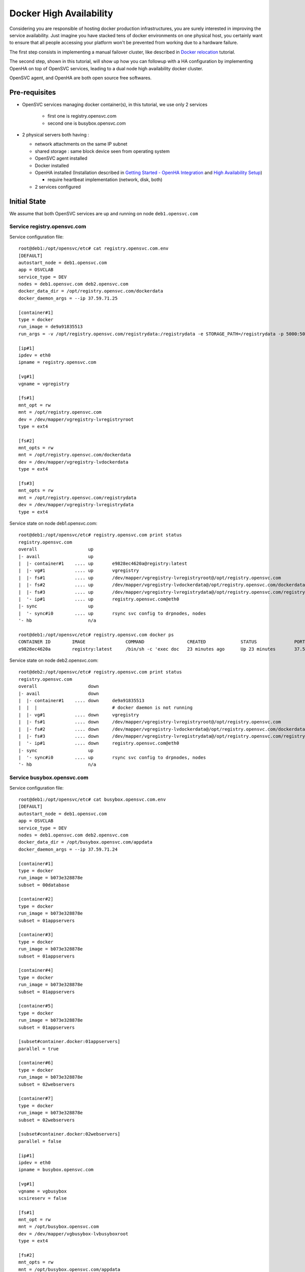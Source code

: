 Docker High Availability
========================

Considering you are responsible of hosting docker production infrastructures, you are surely interested in improving the service availability. Just imagine you have stacked tens of docker environments on one physical host, you certainly want to ensure that all people accessing your platform won't be prevented from working due to a hardware failure.

The first step consists in implementing a manual failover cluster, like described in `Docker relocation <agent.service.container.docker.relocation.html>`_ tutorial.

The second step, shown in this tutorial, will show up how you can followup with a HA configuration by implementing OpenHA on top of OpenSVC services, leading to a dual node high availability docker cluster.

OpenSVC agent, and OpenHA are both open source free softwares.

Pre-requisites
--------------

* OpenSVC services managing docker container(s), in this tutorial, we use only 2 services

    * first one is registry.opensvc.com
    * second one is busybox.opensvc.com

* 2 physical servers both having :

  * network attachments on the same IP subnet
  * shared storage : same block device seen from operating system
  * OpenSVC agent installed
  * Docker installed
  * OpenHA installed (Installation described in `Getting Started - OpenHA Integration <howto.getting.started.html#openha-integration>`_ and `High Availability Setup <howto.ha.html>`_)

    * require heartbeat implementation (network, disk, both)

  * 2 services configured

Initial State
-------------

We assume that both OpenSVC services are up and running on node ``deb1.opensvc.com``

Service registry.opensvc.com
^^^^^^^^^^^^^^^^^^^^^^^^^^^^

Service configuration file::

        root@deb1:/opt/opensvc/etc# cat registry.opensvc.com.env
        [DEFAULT]
        autostart_node = deb1.opensvc.com
        app = OSVCLAB
        service_type = DEV
        nodes = deb1.opensvc.com deb2.opensvc.com
        docker_data_dir = /opt/registry.opensvc.com/dockerdata
        docker_daemon_args = --ip 37.59.71.25
        
        [container#1]
        type = docker
        run_image = de9a91835513
        run_args = -v /opt/registry.opensvc.com/registrydata:/registrydata -e STORAGE_PATH=/registrydata -p 5000:5000
        
        [ip#1]
        ipdev = eth0
        ipname = registry.opensvc.com
        
        [vg#1]
        vgname = vgregistry
        
        [fs#1]
        mnt_opt = rw
        mnt = /opt/registry.opensvc.com
        dev = /dev/mapper/vgregistry-lvregistryroot
        type = ext4
        
        [fs#2]
        mnt_opts = rw
        mnt = /opt/registry.opensvc.com/dockerdata
        dev = /dev/mapper/vgregistry-lvdockerdata
        type = ext4
        
        [fs#3]
        mnt_opts = rw
        mnt = /opt/registry.opensvc.com/registrydata
        dev = /dev/mapper/vgregistry-lvregistrydata
        type = ext4
        
Service state on node deb1.opensvc.com::

        root@deb1:/opt/opensvc/etc# registry.opensvc.com print status
        registry.opensvc.com
        overall                   up
        |- avail                  up
        |  |- container#1    .... up       e9828ec4620a@registry:latest
        |  |- vg#1           .... up       vgregistry
        |  |- fs#1           .... up       /dev/mapper/vgregistry-lvregistryroot@/opt/registry.opensvc.com
        |  |- fs#2           .... up       /dev/mapper/vgregistry-lvdockerdata@/opt/registry.opensvc.com/dockerdata
        |  |- fs#3           .... up       /dev/mapper/vgregistry-lvregistrydata@/opt/registry.opensvc.com/registrydata
        |  '- ip#1           .... up       registry.opensvc.com@eth0
        |- sync                   up
        |  '- sync#i0        .... up       rsync svc config to drpnodes, nodes
        '- hb                     n/a
        
        root@deb1:/opt/opensvc/etc# registry.opensvc.com docker ps
        CONTAINER ID        IMAGE               COMMAND                CREATED             STATUS              PORTS                        NAMES
        e9828ec4620a        registry:latest     /bin/sh -c 'exec doc   23 minutes ago      Up 23 minutes       37.59.71.25:5000->5000/tcp   registry.opensvc.com.container.1
        
Service state on node deb2.opensvc.com::

        root@deb2:/opt/opensvc/etc# registry.opensvc.com print status
        registry.opensvc.com
        overall                   down
        |- avail                  down
        |  |- container#1    .... down     de9a91835513
        |  |  |                            # docker daemon is not running
        |  |- vg#1           .... down     vgregistry
        |  |- fs#1           .... down     /dev/mapper/vgregistry-lvregistryroot@/opt/registry.opensvc.com
        |  |- fs#2           .... down     /dev/mapper/vgregistry-lvdockerdata@/opt/registry.opensvc.com/dockerdata
        |  |- fs#3           .... down     /dev/mapper/vgregistry-lvregistrydata@/opt/registry.opensvc.com/registrydata
        |  '- ip#1           .... down     registry.opensvc.com@eth0
        |- sync                   up
        |  '- sync#i0        .... up       rsync svc config to drpnodes, nodes
        '- hb                     n/a
        
Service busybox.opensvc.com
^^^^^^^^^^^^^^^^^^^^^^^^^^^^
        
Service configuration file::
        
        root@deb1:/opt/opensvc/etc# cat busybox.opensvc.com.env
        [DEFAULT]
        autostart_node = deb1.opensvc.com
        app = OSVCLAB
        service_type = DEV
        nodes = deb1.opensvc.com deb2.opensvc.com
        docker_data_dir = /opt/busybox.opensvc.com/appdata
        docker_daemon_args = --ip 37.59.71.24
        
        [container#1]
        type = docker
        run_image = b073e328878e
        subset = 00database
        
        [container#2]
        type = docker
        run_image = b073e328878e
        subset = 01appservers
        
        [container#3]
        type = docker
        run_image = b073e328878e
        subset = 01appservers
        
        [container#4]
        type = docker
        run_image = b073e328878e
        subset = 01appservers
        
        [container#5]
        type = docker
        run_image = b073e328878e
        subset = 01appservers
        
        [subset#container.docker:01appservers]
        parallel = true
        
        [container#6]
        type = docker
        run_image = b073e328878e
        subset = 02webservers
        
        [container#7]
        type = docker
        run_image = b073e328878e
        subset = 02webservers
        
        [subset#container.docker:02webservers]
        parallel = false
        
        [ip#1]
        ipdev = eth0
        ipname = busybox.opensvc.com
        
        [vg#1]
        vgname = vgbusybox
        scsireserv = false
        
        [fs#1]
        mnt_opt = rw
        mnt = /opt/busybox.opensvc.com
        dev = /dev/mapper/vgbusybox-lvbusyboxroot
        type = ext4
        
        [fs#2]
        mnt_opts = rw
        mnt = /opt/busybox.opensvc.com/appdata
        dev = /dev/mapper/vgbusybox-lvbusyboxdata
        type = ext4
        
        
Service state on deb1.opensvc.com::
        
        root@deb1:/opt/opensvc/etc# busybox.opensvc.com print status
        busybox.opensvc.com
        overall                   up
        |- avail                  up
        |  |- container#1    .... up       c37b83887947@opensvc/busybox:date
        |  |- container#2    .... up       a189884f060a@opensvc/busybox:date
        |  |- container#3    .... up       fb2513423499@opensvc/busybox:date
        |  |- container#4    .... up       3a7e545bced2@opensvc/busybox:date
        |  |- container#5    .... up       1b6a3d00661e@opensvc/busybox:date
        |  |- container#6    .... up       173a812f4ed5@opensvc/busybox:date
        |  |- container#7    .... up       59fca3cd2745@opensvc/busybox:date
        |  |- vg#1           .... up       vgbusybox
        |  |- fs#1           .... up       /dev/mapper/vgbusybox-lvbusyboxroot@/opt/busybox.opensvc.com
        |  |- fs#2           .... up       /dev/mapper/vgbusybox-lvbusyboxdata@/opt/busybox.opensvc.com/appdata
        |  '- ip#1           .... up       busybox.opensvc.com@eth0
        |- sync                   up
        |  '- sync#i0        .... up       rsync svc config to drpnodes, nodes
        '- hb                     n/a
        
        root@deb1:/opt/opensvc/etc# busybox.opensvc.com docker ps
        CONTAINER ID        IMAGE                  COMMAND                CREATED             STATUS              PORTS               NAMES
        59fca3cd2745        opensvc/busybox:date   /bin/sh -c 'while tr   13 minutes ago      Up 13 minutes                           busybox.opensvc.com.container.7
        173a812f4ed5        opensvc/busybox:date   /bin/sh -c 'while tr   13 minutes ago      Up 13 minutes                           busybox.opensvc.com.container.6
        fb2513423499        opensvc/busybox:date   /bin/sh -c 'while tr   13 minutes ago      Up 13 minutes                           busybox.opensvc.com.container.3
        3a7e545bced2        opensvc/busybox:date   /bin/sh -c 'while tr   13 minutes ago      Up 13 minutes                           busybox.opensvc.com.container.4
        a189884f060a        opensvc/busybox:date   /bin/sh -c 'while tr   13 minutes ago      Up 13 minutes                           busybox.opensvc.com.container.2
        1b6a3d00661e        opensvc/busybox:date   /bin/sh -c 'while tr   13 minutes ago      Up 13 minutes                           busybox.opensvc.com.container.5
        c37b83887947        opensvc/busybox:date   /bin/sh -c 'while tr   13 minutes ago      Up 13 minutes                           busybox.opensvc.com.container.1

Service state on deb2.opensvc.com::

        root@deb2:/opt/opensvc/etc# busybox.opensvc.com print status
        busybox.opensvc.com
        overall                   down
        |- avail                  down
        |  |- container#1    .... down     b073e328878e
        |  |  |                            # docker daemon is not running
        |  |- container#2    .... down     b073e328878e
        |  |  |                            # docker daemon is not running
        |  |- container#3    .... down     b073e328878e
        |  |  |                            # docker daemon is not running
        |  |- container#4    .... down     b073e328878e
        |  |  |                            # docker daemon is not running
        |  |- container#5    .... down     b073e328878e
        |  |  |                            # docker daemon is not running
        |  |- container#6    .... down     b073e328878e
        |  |  |                            # docker daemon is not running
        |  |- container#7    .... down     b073e328878e
        |  |  |                            # docker daemon is not running
        |  |- vg#1           .... down     vgbusybox
        |  |- fs#1           .... down     /dev/mapper/vgbusybox-lvbusyboxroot@/opt/busybox.opensvc.com
        |  |- fs#2           .... down     /dev/mapper/vgbusybox-lvbusyboxdata@/opt/busybox.opensvc.com/appdata
        |  '- ip#1           .... down     busybox.opensvc.com@eth0
        |- sync                   up
        |  '- sync#i0        .... up       rsync svc config to drpnodes, nodes
        '- hb                     n/a

Nodes State
^^^^^^^^^^^

From the physical nodes point of view, the services are in the following states (check overall status column):

UP on node deb1.opensvc.com::

        root@deb1:/opt/opensvc/etc# svcmon --service=registry.opensvc.com,busybox.opensvc.com
        service              service container container ip        disk       fs         share      app        hb        sync      avail      overall
        name                 type    type      status    status    status     status     status     status     status    status    status     status     frozen
        -------              ------- --------- --------- ------    ------     ------     ------     ------     ------    ------    ------     -------    ------
        registry.opensvc.com DEV     hosted    up        up        up         up         n/a        n/a        n/a       up        up         up         False
        busybox.opensvc.com  DEV     hosted    up        up        up         up         n/a        n/a        n/a       up        up         up         False
        
DOWN on node deb2.opensvc.com::

        root@deb2:/opt/opensvc/etc# svcmon --service=registry.opensvc.com,busybox.opensvc.com
        service              service container container ip        disk       fs         share      app        hb        sync      avail      overall
        name                 type    type      status    status    status     status     status     status     status    status    status     status     frozen
        -------              ------- --------- --------- ------    ------     ------     ------     ------     ------    ------    ------     -------    ------
        registry.opensvc.com DEV     hosted    down      down      down       down       n/a        n/a        n/a       up        down       down       False
        busybox.opensvc.com  DEV     hosted    down      down      down       down       n/a        n/a        n/a       up        down       down       False

Services registry.opensvc.com and busybox.opensvc.com are currently running on node deb1.opensvc.com.
We know that they can be manually relocated on node deb2.opensvc.com, and we need to do it automatically.


Cluster Configuration
---------------------

One important concept to understand is that the HA cluster is made with 2 different pieces of software

* OpenSVC agent : deals with resources management, and service actions, actually acts as a cluster resource manager

  * this topic is already implemented, described in the previous tutorial part

* OpenHA : used to monitor both cluster nodes, and take decisions about where to start/stop/failover which service.

  * this subject is covered in the following section

OpenSVC Configuration
^^^^^^^^^^^^^^^^^^^^^

2 modifications are expected:

1. remove the autostart_node keyword from service configuration file

  * OpenSVC is no more deciding where the service start, it is now the OpenHA decision.

2. tell OpenSVC that it now depends on OpenHA

First modification implementation::

        root@deb1:/# cd /opt/opensvc/etc
        root@deb1:/opt/opensvc/etc# cp registry.opensvc.com.env registry.opensvc.com.backup
        root@deb1:/opt/opensvc/etc# cat registry.opensvc.com.backup | grep -v autostart_node > registry.opensvc.com.env
        root@deb1:/opt/opensvc/etc# diff registry.opensvc.com.backup registry.opensvc.com.env
        2d1
        < autostart_node = deb1.opensvc.com
        root@deb1:/opt/opensvc/etc# cp busybox.opensvc.com.env busybox.opensvc.com.backup
        root@deb1:/opt/opensvc/etc# cat busybox.opensvc.com.backup | grep -v autostart_node > busybox.opensvc.com.env
        root@deb1:/opt/opensvc/etc# diff busybox.opensvc.com.backup busybox.opensvc.com.env
        2d1
        < autostart_node = deb1.opensvc.com

Second modification implementation::

        root@deb1:/opt/opensvc/etc# cat >> registry.opensvc.com.env << EOF

        [hb#0]
        type = OpenHA
        name = registry
        EOF
        
        root@deb1:/opt/opensvc/etc# cat >> busybox.opensvc.com.env << EOF

        [hb#0]
        type = OpenHA
        name = busybox
        EOF

        root@deb1:/opt/opensvc/etc# tail -3 registry.opensvc.com.env
        [hb#0]
        type = OpenHA
        name = registry
        
        root@deb1:/opt/opensvc/etc# tail -3 busybox.opensvc.com.env
        [hb#0]
        type = OpenHA
        name = busybox

Propagate configuration::

        root@deb1:/opt/opensvc/etc# allupservices syncnodes --force

.. note:: this is a mass action command. Each service in "up" state will propagate its configuration to other nodes. We could have just required the push for our 2 services only.

To continue, we stop both services (not mandatory, but easier to understand in this tutorial context)

on node deb1.opensvc.com::

        root@deb1:/opt/opensvc/etc# registry.opensvc.com stop --cluster
        root@deb1:/opt/opensvc/etc# busybox.opensvc.com stop --cluster

.. warning:: as OpenSVC is no more supposed to pilot services itself, due to the declared heartbeat resource in the <service>.env file, a security prevents it to stop service. It can be overridden by the ``--cluster`` option.

OpenHA installation
^^^^^^^^^^^^^^^^^^^

Installation described in `Getting Started - OpenHA Integration <howto.getting.started.html#openha-integration>`_ and `High Availability Setup <howto.ha.html>`_)

::

        # wget -O /tmp/openha.latest.rpm http://repo.opensvc.com/rpms/deps/el6/openha-0.4.1.osvc1-0.x86_64.rpm
        # alien --to-deb /tmp/openha.latest.rpm
        # dpkg -i openha_0.4.1.osvc1-1_amd64.deb
        # dpkg -l|grep -i openha
        ii  openha                                     0.4.1.osvc1-1                 amd64        EASY high-availability software.
        # ls /usr/local/cluster
        bin  conf  doc  env.sh  ezha.init  log  services

OpenHA configuration
^^^^^^^^^^^^^^^^^^^^

In file :file:`/usr/local/cluster/conf/nodes` we list physical cluster nodes.

**On both nodes**::

        # cat /usr/local/cluster/conf/nodes
        deb1.opensvc.com
        deb2.opensvc.com

The heartbeat configuration file :file:`/usr/local/cluster/conf/monitor` contains the following lines.

.. note:: Whatever the heartbeat type (network, disk), the same logic is used, the first node announce its heartbeat status while the other node reads it.

**On both nodes**::

        # cat /usr/local/cluster/conf/monitor
        deb1.opensvc.com	net	eth1	239.131.50.10	5010	10
        deb1.opensvc.com	net	eth2	239.131.50.11	5011	10
        deb2.opensvc.com	net	eth1	239.131.50.12	5012	10
        deb2.opensvc.com	net	eth2	239.131.50.13	5013	10
        deb1.opensvc.com	dio	/dev/mapper/disk.hb.0	0	10
        deb2.opensvc.com	dio	/dev/mapper/disk.hb.0	10	10

This 3 heartbeats (2 networks + 1 disk) configuration means:

- ``deb1.opensvc.com`` node will send heartbeat through eth1 on multicast IP 239.131.50.10 port 5010, with a 10 seconds timeout, and ``deb2.opensvc.com`` node will listen on the same ip port
- ``deb1.opensvc.com`` node will send heartbeat through eth2 on multicast IP 239.131.50.11 port 5011, with a 10 seconds timeout, and ``deb2.opensvc.com`` node will listen on the same ip port
- ``deb2.opensvc.com`` node will send heartbeat through eth1 on multicast IP 239.131.50.12 port 5012, with a 10 seconds timeout, and ``deb1.opensvc.com`` node will listen on the same ip port
- ``deb2.opensvc.com`` node will send heartbeat through eth2 on multicast IP 239.131.50.13 port 5013, with a 10 seconds timeout, and ``deb1.opensvc.com`` node will listen on the same ip port
- ``deb1.opensvc.com`` node will write heartbeat starting from the first block of disk ``/dev/mapper/disk.hb.0`` with a 10 seconds timeout, and ``deb2.opensvc.com`` node will read it from the first block
- ``deb2.opensvc.com`` node will write heartbeat starting from block number 10 of disk ``/dev/mapper/disk.hb.0`` with a 10 seconds timeout, and ``deb1.opensvc.com`` node will read it from the block number 10

.. note:: adjust heartbeat configuration according to your setup. Only disk, only network, a mix of both.

The OpenHA services are configured and mapped 1 to 1 to OpenSVC services:

Loading cluster environment, on both nodes::

        # export EZ=/usr/local/cluster
        # . $EZ/env.sh
        
Creating OpenHA service ``registry``, on both nodes::

        # $EZ_BIN/service -a registry /opt/opensvc/etc/registry.opensvc.com.cluster deb1.opensvc.com deb2.opensvc.com /bin/true
        Creating service registry :
        Directory /usr/local/cluster/services/registry created
        State file /usr/local/cluster/services/registry/STATE.deb1.opensvc.com created with initial state FROZEN_STOP
        State file /usr/local/cluster/services/registry/STATE.deb2.opensvc.com created with initial state FROZEN_STOP
        Done.
        
Creating OpenHA service ``busybox``, on both nodes::

        # $EZ_BIN/service -a busybox /opt/opensvc/etc/busybox.opensvc.com.cluster deb1.opensvc.com deb2.opensvc.com /bin/true
        Creating service busybox :
        Directory /usr/local/cluster/services/busybox created
        State file /usr/local/cluster/services/busybox/STATE.deb1.opensvc.com created with initial state FROZEN_STOP
        State file /usr/local/cluster/services/busybox/STATE.deb2.opensvc.com created with initial state FROZEN_STOP
        Done.

* -a busybox : add an OpenHA service named busybox
* /opt/opensvc/etc/busybox.opensvc.com.cluster : is the start/stop script for the service
* deb1.opensvc.com : is the primary node
* deb2.opensvc.com : is the secondary node
* /bin/true : is the check-up script ran before service startup. Should be replaced by a stonith command for production implementation.

OpenHA Start
^^^^^^^^^^^^

on node deb1.opensvc.com::

        root@deb1:~# $EZ/ezha start
        
        root@deb1:~# ez_ps
        root     25004  0.0  0.1  16664   924 pts/10   S<   07:46   0:00 /usr/local/cluster/bin/heartd eth1 239.131.50.10 5010
        root     25007  0.0  0.1  16664   920 pts/10   S<   07:46   0:00 /usr/local/cluster/bin/heartd eth2 239.131.50.11 5011
        root     25010  0.0  0.0  16452   500 pts/10   S<   07:46   0:00 /usr/local/cluster/bin/heartc eth1 239.131.50.12 5012 10
        root     25013  0.0  0.0  16452   500 pts/10   S<   07:46   0:00 /usr/local/cluster/bin/heartc eth2 239.131.50.13 5013 10
        root     25016  0.0  0.1  16452   908 pts/10   S<   07:46   0:00 /usr/local/cluster/bin/heartd_dio /dev/mapper/disk.hb.0 0
        root     25019  0.0  0.1  16240   756 pts/10   S<   07:46   0:00 /usr/local/cluster/bin/heartc_dio /dev/mapper/disk.hb.0 10 10
        root     25024  0.0  0.2  97928  1052 pts/10   S    07:46   0:00 /usr/local/cluster/bin/nmond
        
        root@deb1:~# ez_svc_status
        => Querying OpenHA services status [/usr/local/cluster/bin/service -s -c]
        service          prinode          pristate       secnode          secstate
        registry         deb1.opensvc.com FROZEN_STOP    deb2.opensvc.com UNKNOWN
        busybox          deb1.opensvc.com FROZEN_STOP    deb2.opensvc.com UNKNOWN

.. note:: FROZEN_STOP is the expected, default OpenHA service status at first service declaration
        
::

        root@deb1:~# ez_hb_status
        => Querying OpenHA heartbeat status [/usr/local/cluster/bin/hb -s]
        net sender eth1:239.131.50.10 pid 25004 status UP, updated at Jun 19 08:00:57
        net sender eth2:239.131.50.11 pid 25007 status UP, updated at Jun 19 08:00:57
        net listener eth1:239.131.50.12 status DOWN
        net listener eth2:239.131.50.13 status DOWN
        dio sender /dev/mapper/disk.hb.0:0 pid 25016 status UP, updated at Jun 19 08:00:58
        dio listener /dev/mapper/disk.hb.0:10 status DOWN

.. note:: although deb1 heartbeat senders are announcing their state accurately, the listeners processes do not manage to read anything announced from deb2, it is a normal state because OpenHA is not started on deb2 at the moment

on node deb2.opensvc.com::


        root@deb2:/# $EZ/ezha start
        
        root@deb2:/# ez_ps
        root     12407  0.0  0.1  16452   736 pts/0    S<   08:10   0:00 /usr/local/cluster/bin/heartc eth1 239.131.50.10 5010 10
        root     12410  0.0  0.1  16452   740 pts/0    S<   08:10   0:00 /usr/local/cluster/bin/heartc eth2 239.131.50.11 5011 10
        root     12413  0.0  0.1  16664   920 pts/0    S<   08:10   0:00 /usr/local/cluster/bin/heartd eth1 239.131.50.12 5012
        root     12416  0.0  0.1  16664   920 pts/0    S<   08:10   0:00 /usr/local/cluster/bin/heartd eth2 239.131.50.13 5013
        root     12419  0.0  0.1  16240   768 pts/0    S<   08:10   0:00 /usr/local/cluster/bin/heartc_dio /dev/mapper/disk.hb.0 0 10
        root     12422  0.0  0.1  16452   908 pts/0    S<   08:10   0:00 /usr/local/cluster/bin/heartd_dio /dev/mapper/disk.hb.0 10
        root     12426  0.0  0.2  32392  1040 pts/0    S    08:10   0:00 /usr/local/cluster/bin/nmond
        
        root@deb2:/# ez_svc_status
        => Querying OpenHA services status [/usr/local/cluster/bin/service -s -c]
        service          prinode          pristate       secnode          secstate
        busybox          deb1.opensvc.com FROZEN_STOP    deb2.opensvc.com FROZEN_STOP
        registry         deb1.opensvc.com FROZEN_STOP    deb2.opensvc.com FROZEN_STOP
        
        root@deb2:/# ez_hb_status
        => Querying OpenHA heartbeat status [/usr/local/cluster/bin/hb -s]
        net listener eth1:239.131.50.10 pid 25004 status UP, updated at Jun 19 08:10:49
        net listener eth2:239.131.50.11 pid 25007 status UP, updated at Jun 19 08:10:49
        net sender eth1:239.131.50.12 pid 12413 status UP, updated at Jun 19 08:10:49
        net sender eth2:239.131.50.13 pid 12416 status UP, updated at Jun 19 08:10:49
        dio listener /dev/mapper/disk.hb.0:0 pid 25016 status UP, updated at Jun 19 08:10:40
        dio sender /dev/mapper/disk.hb.0:10 pid 12422 status UP, updated at Jun 19 08:10:49

.. note:: all heartbeat processes are OK, senders and listeners. It is the same on the other node deb1 (you can check)

OpenHA Services
^^^^^^^^^^^^^^^

As you have seen, both OpenHA service are in FROZEN_STOP state, which means that they are declared in OpenHA, but their state can't change. They first have to be unfrozen.

check OpenSVC state, service should be stopped on both nodes::

        root@deb1:/# svcmon --service=registry.opensvc.com,busybox.opensvc.com
        service              service container container ip        disk       fs         share      app        hb        sync      avail      overall
        name                 type    type      status    status    status     status     status     status     status    status    status     status     frozen
        -------              ------- --------- --------- ------    ------     ------     ------     ------     ------    ------    ------     -------    ------
        registry.opensvc.com DEV     hosted    down      down      down       down       n/a        n/a        warn      up        down       warn       False
        busybox.opensvc.com  DEV     hosted    down      down      down       down       n/a        n/a        warn      up        down       warn       False
        
        root@deb2:/# svcmon --service=registry.opensvc.com,busybox.opensvc.com
        service              service container container ip        disk       fs         share      app        hb        sync      avail      overall
        name                 type    type      status    status    status     status     status     status     status    status    status     status     frozen
        -------              ------- --------- --------- ------    ------     ------     ------     ------     ------    ------    ------     -------    ------
        registry.opensvc.com DEV     hosted    down      down      down       down       n/a        n/a        warn      up        down       warn       False
        busybox.opensvc.com  DEV     hosted    down      down      down       down       n/a        n/a        warn      up        down       warn       False

Unfreeze service ``registry`` on node deb1.opensvc.com::

        root@deb1:/# ez_svc_status
        => Querying OpenHA services status [/usr/local/cluster/bin/service -s -c]
        service          prinode          pristate       secnode          secstate
        registry         deb1.opensvc.com FROZEN_STOP    deb2.opensvc.com FROZEN_STOP
        busybox          deb1.opensvc.com FROZEN_STOP    deb2.opensvc.com FROZEN_STOP
        
        root@deb1:/# $EZ_BIN/service -A registry unfreeze
        Ready to UNFREEZE, we are (FROZEN_STOP)
        Service registry UNFROZEN
        
        root@deb1:/# ez_svc_status
        => Querying OpenHA services status [/usr/local/cluster/bin/service -s -c]
        service          prinode          pristate       secnode          secstate
        registry         deb1.opensvc.com START_READY    deb2.opensvc.com FROZEN_STOP
        busybox          deb1.opensvc.com FROZEN_STOP    deb2.opensvc.com FROZEN_STOP
        
        root@deb1:/# ez_svc_status
        => Querying OpenHA services status [/usr/local/cluster/bin/service -s -c]
        service          prinode          pristate       secnode          secstate
        registry         deb1.opensvc.com STARTING       deb2.opensvc.com FROZEN_STOP
        busybox          deb1.opensvc.com FROZEN_STOP    deb2.opensvc.com FROZEN_STOP
        
        root@deb1:/# ez_svc_status
        => Querying OpenHA services status [/usr/local/cluster/bin/service -s -c]
        service          prinode          pristate       secnode          secstate
        registry         deb1.opensvc.com STARTED        deb2.opensvc.com FROZEN_STOP
        busybox          deb1.opensvc.com FROZEN_STOP    deb2.opensvc.com FROZEN_STOP
        
        root@deb1:/# svcmon --service=registry.opensvc.com,busybox.opensvc.com
        service              service container container ip        disk       fs         share      app        hb        sync      avail      overall
        name                 type    type      status    status    status     status     status     status     status    status    status     status     frozen
        -------              ------- --------- --------- ------    ------     ------     ------     ------     ------    ------    ------     -------    ------
        registry.opensvc.com DEV     hosted    up        up        up         up         n/a        n/a        up        up        up         up         False
        busybox.opensvc.com  DEV     hosted    down      down      down       down       n/a        n/a        warn      up        down       warn       False
        
        root@deb1:/# registry.opensvc.com print status
        registry.opensvc.com
        overall                   up
        |- avail                  up
        |  |- container#1    .... up       e9828ec4620a@registry:latest
        |  |- vg#1           .... up       vgregistry
        |  |- fs#1           .... up       /dev/mapper/vgregistry-lvregistryroot@/opt/registry.opensvc.com
        |  |- fs#2           .... up       /dev/mapper/vgregistry-lvdockerdata@/opt/registry.opensvc.com/dockerdata
        |  |- fs#3           .... up       /dev/mapper/vgregistry-lvregistrydata@/opt/registry.opensvc.com/registrydata
        |  '- ip#1           .... up       registry.opensvc.com@eth0
        |- sync                   up
        |  '- sync#i0        .... up       rsync svc config to drpnodes, nodes
        '- hb                     up
           '- hb#0           .... up       hb.openha

        root@deb1:/# registry.opensvc.com docker ps
        CONTAINER ID        IMAGE               COMMAND                CREATED             STATUS              PORTS                        NAMES
        e9828ec4620a        registry:latest     /bin/sh -c 'exec doc   47 hours ago        Up 2 minutes       37.59.71.25:5000->5000/tcp   registry.opensvc.com.container.1

.. note:: after unfreeze, we see different state changes, FROZEN_STOP=>START_READY=>STARTING=>STARTED. Once STARTED is achieved, the service is up and running

Unfreeze service ``registry`` on node deb2.opensvc.com::

        root@deb2:/# ez_svc_status
        => Querying OpenHA services status [/usr/local/cluster/bin/service -s -c]
        service          prinode          pristate       secnode          secstate
        busybox          deb1.opensvc.com FROZEN_STOP    deb2.opensvc.com FROZEN_STOP
        registry         deb1.opensvc.com STARTED        deb2.opensvc.com FROZEN_STOP

        root@deb2:/# $EZ_BIN/service -A registry unfreeze
        Ready to UNFREEZE, we are (FROZEN_STOP)
        Service registry UNFROZEN

        root@deb2:/# ez_svc_status
        => Querying OpenHA services status [/usr/local/cluster/bin/service -s -c]
        service          prinode          pristate       secnode          secstate
        busybox          deb1.opensvc.com FROZEN_STOP    deb2.opensvc.com FROZEN_STOP
        registry         deb1.opensvc.com STARTED        deb2.opensvc.com STOPPED

        root@deb2:/# svcmon --service=registry.opensvc.com,busybox.opensvc.com
        service              service container container ip        disk       fs         share      app        hb        sync      avail      overall
        name                 type    type      status    status    status     status     status     status     status    status    status     status     frozen
        -------              ------- --------- --------- ------    ------     ------     ------     ------     ------    ------    ------     -------    ------
        registry.opensvc.com DEV     hosted    down      down      down       down       n/a        n/a        down      up        down       down       False
        busybox.opensvc.com  DEV     hosted    down      down      down       down       n/a        n/a        warn      up        down       warn       False

.. note:: OpenHA service ``registry`` is now STARTED@deb1 and STOPPED@deb2.

We can enable the second service ``busybox``, using the same procedure:

Unfreeze service ``busybox`` on node deb1.opensvc.com::

        root@deb1:/# ez_svc_status
        => Querying OpenHA services status [/usr/local/cluster/bin/service -s -c]
        service          prinode          pristate       secnode          secstate
        registry         deb1.opensvc.com STARTED        deb2.opensvc.com STOPPED
        busybox          deb1.opensvc.com FROZEN_STOP    deb2.opensvc.com FROZEN_STOP

        root@deb1:/# $EZ_BIN/service -A busybox unfreeze
        Ready to UNFREEZE, we are (FROZEN_STOP)
        Service busybox UNFROZEN

        root@deb1:/# ez_svc_status
        => Querying OpenHA services status [/usr/local/cluster/bin/service -s -c]
        service          prinode          pristate       secnode          secstate
        registry         deb1.opensvc.com STARTED        deb2.opensvc.com STOPPED
        busybox          deb1.opensvc.com START_READY    deb2.opensvc.com FROZEN_STOP

        root@deb1:/# ez_svc_status
        => Querying OpenHA services status [/usr/local/cluster/bin/service -s -c]
        service          prinode          pristate       secnode          secstate
        registry         deb1.opensvc.com STARTED        deb2.opensvc.com STOPPED
        busybox          deb1.opensvc.com STARTING       deb2.opensvc.com FROZEN_STOP

        root@deb1:/# ez_svc_status
        => Querying OpenHA services status [/usr/local/cluster/bin/service -s -c]
        service          prinode          pristate       secnode          secstate
        registry         deb1.opensvc.com STARTED        deb2.opensvc.com STOPPED
        busybox          deb1.opensvc.com STARTED        deb2.opensvc.com FROZEN_STOP

        root@deb1:/# svcmon --service=registry.opensvc.com,busybox.opensvc.com
        service              service container container ip        disk       fs         share      app        hb        sync      avail      overall
        name                 type    type      status    status    status     status     status     status     status    status    status     status     frozen
        -------              ------- --------- --------- ------    ------     ------     ------     ------     ------    ------    ------     -------    ------
        registry.opensvc.com DEV     hosted    up        up        up         up         n/a        n/a        up        up        up         up         False
        busybox.opensvc.com  DEV     hosted    up        up        up         up         n/a        n/a        up        up        up         up         False

        root@deb1:/# busybox.opensvc.com print status
        busybox.opensvc.com
        overall                   up
        |- avail                  up
        |  |- container#1    .... up       c37b83887947@opensvc/busybox:date
        |  |- container#2    .... up       a189884f060a@opensvc/busybox:date
        |  |- container#3    .... up       fb2513423499@opensvc/busybox:date
        |  |- container#4    .... up       3a7e545bced2@opensvc/busybox:date
        |  |- container#5    .... up       1b6a3d00661e@opensvc/busybox:date
        |  |- container#6    .... up       173a812f4ed5@opensvc/busybox:date
        |  |- container#7    .... up       59fca3cd2745@opensvc/busybox:date
        |  |- vg#1           .... up       vgbusybox
        |  |- fs#1           .... up       /dev/mapper/vgbusybox-lvbusyboxroot@/opt/busybox.opensvc.com
        |  |- fs#2           .... up       /dev/mapper/vgbusybox-lvbusyboxdata@/opt/busybox.opensvc.com/appdata
        |  '- ip#1           .... up       busybox.opensvc.com@eth0
        |- sync                   up
        |  '- sync#i0        .... up       rsync svc config to drpnodes, nodes
        '- hb                     up
           '- hb#0           .... up       hb.openha

        root@deb1:/# busybox.opensvc.com docker attach 59fca3cd2745
        Thu Jun 19 07:07:27 UTC 2014
        Thu Jun 19 07:07:28 UTC 2014
        Thu Jun 19 07:07:29 UTC 2014
        Thu Jun 19 07:07:30 UTC 2014

        root@deb1:/# busybox.opensvc.com docker ps
        CONTAINER ID        IMAGE                  COMMAND                CREATED             STATUS              PORTS               NAMES
        59fca3cd2745        opensvc/busybox:date   /bin/sh -c 'while tr   47 hours ago        Up About a minute                       busybox.opensvc.com.container.7
        173a812f4ed5        opensvc/busybox:date   /bin/sh -c 'while tr   47 hours ago        Up About a minute                       busybox.opensvc.com.container.6
        fb2513423499        opensvc/busybox:date   /bin/sh -c 'while tr   47 hours ago        Up About a minute                       busybox.opensvc.com.container.3
        3a7e545bced2        opensvc/busybox:date   /bin/sh -c 'while tr   47 hours ago        Up About a minute                       busybox.opensvc.com.container.4
        a189884f060a        opensvc/busybox:date   /bin/sh -c 'while tr   47 hours ago        Up About a minute                       busybox.opensvc.com.container.2
        1b6a3d00661e        opensvc/busybox:date   /bin/sh -c 'while tr   47 hours ago        Up About a minute                       busybox.opensvc.com.container.5
        c37b83887947        opensvc/busybox:date   /bin/sh -c 'while tr   47 hours ago        Up About a minute                       busybox.opensvc.com.container.1

Unfreeze service ``busybox`` on node deb2.opensvc.com::

        root@deb2:/# ez_svc_status
        => Querying OpenHA services status [/usr/local/cluster/bin/service -s -c]
        service          prinode          pristate       secnode          secstate
        busybox          deb1.opensvc.com STARTED        deb2.opensvc.com FROZEN_STOP
        registry         deb1.opensvc.com STARTED        deb2.opensvc.com STOPPED
        
        root@deb2:/# $EZ_BIN/service -A busybox unfreeze
        Ready to UNFREEZE, we are (FROZEN_STOP)
        Service busybox UNFROZEN
        
        root@deb2:/# ez_svc_status
        => Querying OpenHA services status [/usr/local/cluster/bin/service -s -c]
        service          prinode          pristate       secnode          secstate
        busybox          deb1.opensvc.com STARTED        deb2.opensvc.com STOPPED
        registry         deb1.opensvc.com STARTED        deb2.opensvc.com STOPPED

Cluster Failover
----------------

Two kind of events can trigger a cluster failover:

* all heartbeat listeners do not receive peer notifications for timeout period (which is 10 seconds in our example)
* one monitored ressource is not in the "up" status

  * this case is not described here, but in `High Availability Resource Monitoring <howto.ha.html#resource-monitoring>`_

We will halt node deb1.opensvc.com and observe what happens from deb2.opensvc.com:

* primary node halt is launched around Jun 19 09:31:57
* secondary node is running an infinite loop ``while true; do echo "-----------------------------"; ez_svc_status; ez_hb_status; date; sleep 5; done``, so as to fully understand what happens

On node deb2.opensvc.com::

        -----------------------------
        => Querying OpenHA services status [/usr/local/cluster/bin/service -s -c]
        service          prinode          pristate       secnode          secstate
        busybox          deb1.opensvc.com STARTED        deb2.opensvc.com STOPPED
        registry         deb1.opensvc.com STARTED        deb2.opensvc.com STOPPED
        => Querying OpenHA heartbeat status [/usr/local/cluster/bin/hb -s]
        net listener eth1:239.131.50.10 pid 2861 status UP, updated at Jun 19 09:31:55
        net listener eth2:239.131.50.11 pid 2864 status UP, updated at Jun 19 09:31:55
        net sender eth1:239.131.50.12 pid 17469 status UP, updated at Jun 19 09:31:55
        net sender eth2:239.131.50.13 pid 17472 status UP, updated at Jun 19 09:31:55
        dio listener /dev/mapper/disk.hb.0:0 pid 2873 status UP, updated at Jun 19 09:31:48
        dio sender /dev/mapper/disk.hb.0:10 pid 17478 status UP, updated at Jun 19 09:31:55
        Thu Jun 19 09:31:56 CEST 2014

.. note:: halt is launched just after this sample


::

        -----------------------------
        => Querying OpenHA services status [/usr/local/cluster/bin/service -s -c]
        service          prinode          pristate       secnode          secstate
        busybox          deb1.opensvc.com STARTED        deb2.opensvc.com STOPPED
        registry         deb1.opensvc.com STARTED        deb2.opensvc.com STOPPED
        => Querying OpenHA heartbeat status [/usr/local/cluster/bin/hb -s]
        net listener eth1:239.131.50.10 pid 2861 status UP, updated at Jun 19 09:31:57
        net listener eth2:239.131.50.11 pid 2864 status UP, updated at Jun 19 09:31:57
        net sender eth1:239.131.50.12 pid 17469 status UP, updated at Jun 19 09:32:00
        net sender eth2:239.131.50.13 pid 17472 status UP, updated at Jun 19 09:32:00
        dio listener /dev/mapper/disk.hb.0:0 pid 2873 status UP, updated at Jun 19 09:31:58
        dio sender /dev/mapper/disk.hb.0:10 pid 17478 status UP, updated at Jun 19 09:32:00
        Thu Jun 19 09:32:01 CEST 2014

.. note:: we can observe that listeners update time is now fixed to 09:31:57. This means that other node is halted, and no more sending heartbeats.


::

        -----------------------------
        => Querying OpenHA services status [/usr/local/cluster/bin/service -s -c]
        service          prinode          pristate       secnode          secstate
        busybox          deb1.opensvc.com STARTED        deb2.opensvc.com STOPPED
        registry         deb1.opensvc.com STARTED        deb2.opensvc.com STOPPED
        => Querying OpenHA heartbeat status [/usr/local/cluster/bin/hb -s]
        net listener eth1:239.131.50.10 pid 2861 status UP, updated at Jun 19 09:31:57
        net listener eth2:239.131.50.11 pid 2864 status UP, updated at Jun 19 09:31:57
        net sender eth1:239.131.50.12 pid 17469 status UP, updated at Jun 19 09:32:05
        net sender eth2:239.131.50.13 pid 17472 status UP, updated at Jun 19 09:32:05
        dio listener /dev/mapper/disk.hb.0:0 pid 2873 status UP, updated at Jun 19 09:31:58
        dio sender /dev/mapper/disk.hb.0:10 pid 17478 status UP, updated at Jun 19 09:32:05
        Thu Jun 19 09:32:06 CEST 2014

.. note:: node deb2.opensvc.com is still waiting for timeout expiring, which should occur at around 09:32:07


::

        -----------------------------
        => Querying OpenHA services status [/usr/local/cluster/bin/service -s -c]
        service          prinode          pristate       secnode          secstate
        busybox          deb1.opensvc.com UNKNOWN        deb2.opensvc.com START_READY
        registry         deb1.opensvc.com UNKNOWN        deb2.opensvc.com START_READY
        => Querying OpenHA heartbeat status [/usr/local/cluster/bin/hb -s]
        net listener eth1:239.131.50.10 status DOWN
        net listener eth2:239.131.50.11 status DOWN
        net sender eth1:239.131.50.12 pid 17469 status UP, updated at Jun 19 09:32:10
        net sender eth2:239.131.50.13 pid 17472 status UP, updated at Jun 19 09:32:10
        dio listener /dev/mapper/disk.hb.0:0 status DOWN
        dio sender /dev/mapper/disk.hb.0:10 pid 17478 status UP, updated at Jun 19 09:32:10
        Thu Jun 19 09:32:11 CEST 2014

.. note:: More than 10 seconds are elapsed since deb1.opensvc.com was halted. Node deb2.opensv.com tag its partner as UNKNOWN, for all services, and start service takeover. When cluster is configured with stonith features, it is the moment where other node is killed, so as to avoid split brain cluster.


::

        -----------------------------
        => Querying OpenHA services status [/usr/local/cluster/bin/service -s -c]
        service          prinode          pristate       secnode          secstate
        busybox          deb1.opensvc.com UNKNOWN        deb2.opensvc.com STARTING
        registry         deb1.opensvc.com UNKNOWN        deb2.opensvc.com STARTED
        => Querying OpenHA heartbeat status [/usr/local/cluster/bin/hb -s]
        net listener eth1:239.131.50.10 status DOWN
        net listener eth2:239.131.50.11 status DOWN
        net sender eth1:239.131.50.12 pid 17469 status UP, updated at Jun 19 09:32:15
        net sender eth2:239.131.50.13 pid 17472 status UP, updated at Jun 19 09:32:15
        dio listener /dev/mapper/disk.hb.0:0 status DOWN
        dio sender /dev/mapper/disk.hb.0:10 pid 17478 status UP, updated at Jun 19 09:32:15
        Thu Jun 19 09:32:16 CEST 2014

.. note:: we can see that service starup is done in parallel in the "secstate" column


::

        -----------------------------
        => Querying OpenHA services status [/usr/local/cluster/bin/service -s -c]
        service          prinode          pristate       secnode          secstate
        busybox          deb1.opensvc.com UNKNOWN        deb2.opensvc.com STARTING
        registry         deb1.opensvc.com UNKNOWN        deb2.opensvc.com STARTED
        => Querying OpenHA heartbeat status [/usr/local/cluster/bin/hb -s]
        net listener eth1:239.131.50.10 status DOWN
        net listener eth2:239.131.50.11 status DOWN
        net sender eth1:239.131.50.12 pid 17469 status UP, updated at Jun 19 09:32:20
        net sender eth2:239.131.50.13 pid 17472 status UP, updated at Jun 19 09:32:20
        dio listener /dev/mapper/disk.hb.0:0 status DOWN
        dio sender /dev/mapper/disk.hb.0:10 pid 17478 status UP, updated at Jun 19 09:32:20
        Thu Jun 19 09:32:21 CEST 2014
        -----------------------------
        => Querying OpenHA services status [/usr/local/cluster/bin/service -s -c]
        service          prinode          pristate       secnode          secstate
        busybox          deb1.opensvc.com UNKNOWN        deb2.opensvc.com STARTING
        registry         deb1.opensvc.com UNKNOWN        deb2.opensvc.com STARTED
        => Querying OpenHA heartbeat status [/usr/local/cluster/bin/hb -s]
        net listener eth1:239.131.50.10 status DOWN
        net listener eth2:239.131.50.11 status DOWN
        net sender eth1:239.131.50.12 pid 17469 status UP, updated at Jun 19 09:32:25
        net sender eth2:239.131.50.13 pid 17472 status UP, updated at Jun 19 09:32:25
        dio listener /dev/mapper/disk.hb.0:0 status DOWN
        dio sender /dev/mapper/disk.hb.0:10 pid 17478 status UP, updated at Jun 19 09:32:25
        Thu Jun 19 09:32:26 CEST 2014

.. note:: service busybox.opensvc.com is longer to start than service registry.opensvc.com


::

        -----------------------------
        => Querying OpenHA services status [/usr/local/cluster/bin/service -s -c]
        service          prinode          pristate       secnode          secstate
        busybox          deb1.opensvc.com UNKNOWN        deb2.opensvc.com STARTED
        registry         deb1.opensvc.com UNKNOWN        deb2.opensvc.com STARTED
        => Querying OpenHA heartbeat status [/usr/local/cluster/bin/hb -s]
        net listener eth1:239.131.50.10 status DOWN
        net listener eth2:239.131.50.11 status DOWN
        net sender eth1:239.131.50.12 pid 17469 status UP, updated at Jun 19 09:32:30
        net sender eth2:239.131.50.13 pid 17472 status UP, updated at Jun 19 09:32:30
        dio listener /dev/mapper/disk.hb.0:0 status DOWN
        dio sender /dev/mapper/disk.hb.0:10 pid 17478 status UP, updated at Jun 19 09:32:30
        Thu Jun 19 09:32:31 CEST 2014
        


        root@deb2:/# svcmon --service=registry.opensvc.com,busybox.opensvc.com
        service              service container container ip        disk       fs         share      app        hb        sync      avail      overall
        name                 type    type      status    status    status     status     status     status     status    status    status     status     frozen
        -------              ------- --------- --------- ------    ------     ------     ------     ------     ------    ------    ------     -------    ------
        registry.opensvc.com DEV     hosted    up        up        up         up         n/a        n/a        up        up        up         up         False
        busybox.opensvc.com  DEV     hosted    up        up        up         up         n/a        n/a        up        up        up         up         False

        root@deb2:/# busybox.opensvc.com docker ps
        CONTAINER ID        IMAGE                  COMMAND                CREATED             STATUS              PORTS               NAMES
        59fca3cd2745        opensvc/busybox:date   /bin/sh -c 'while tr   47 hours ago        Up 17 seconds                           busybox.opensvc.com.container.7
        173a812f4ed5        opensvc/busybox:date   /bin/sh -c 'while tr   47 hours ago        Up 17 seconds                           busybox.opensvc.com.container.6
        fb2513423499        opensvc/busybox:date   /bin/sh -c 'while tr   47 hours ago        Up 17 seconds                           busybox.opensvc.com.container.3
        3a7e545bced2        opensvc/busybox:date   /bin/sh -c 'while tr   47 hours ago        Up 17 seconds                           busybox.opensvc.com.container.4
        a189884f060a        opensvc/busybox:date   /bin/sh -c 'while tr   47 hours ago        Up 17 seconds                           busybox.opensvc.com.container.2
        1b6a3d00661e        opensvc/busybox:date   /bin/sh -c 'while tr   47 hours ago        Up 17 seconds                           busybox.opensvc.com.container.5
        c37b83887947        opensvc/busybox:date   /bin/sh -c 'while tr   47 hours ago        Up 18 seconds                           busybox.opensvc.com.container.1
        root@deb2:/# date
        Thu Jun 19 09:32:52 CEST 2014

.. note:: both services are now up and running on node deb2.opensvc.com


From halt on primary node to service availability on secondary node, we can see a **1 minute delay**, mostly due to application startup times.

**This setup ensure a robust and easy solution to environments that require high availability. Lots of clusters are currently running in production with OpenSVC & OpenHA.**

Cluster Failback
----------------

When node deb1.opensvc.com is back, it joins the cluster and discover that secondary node deb2.opensvc.com owns services.

::

        root@deb1:~# ez_svc_status
        => Querying OpenHA services status [/usr/local/cluster/bin/service -s -c]
        service          prinode          pristate       secnode          secstate
        registry         deb1.opensvc.com STOPPED        deb2.opensvc.com STARTED
        busybox          deb1.opensvc.com STOPPED        deb2.opensvc.com STARTED
        
        root@deb1:~# ez_hb_status
        => Querying OpenHA heartbeat status [/usr/local/cluster/bin/hb -s]
        net sender eth1:239.131.50.10 pid 2914 status UP, updated at Jun 19 10:03:11
        net sender eth2:239.131.50.11 pid 2941 status UP, updated at Jun 19 10:03:11
        net listener eth1:239.131.50.12 pid 17469 status UP, updated at Jun 19 10:03:11
        net listener eth2:239.131.50.13 pid 17472 status UP, updated at Jun 19 10:03:11
        dio sender /dev/mapper/disk.hb.0:0 pid 3015 status UP, updated at Jun 19 10:03:11
        dio listener /dev/mapper/disk.hb.0:10 pid 17478 status UP, updated at Jun 19 10:03:09
        
        root@deb1:~# svcmon --service=registry.opensvc.com,busybox.opensvc.com
        service              service container container ip        disk       fs         share      app        hb        sync      avail      overall
        name                 type    type      status    status    status     status     status     status     status    status    status     status     frozen
        -------              ------- --------- --------- ------    ------     ------     ------     ------     ------    ------    ------     -------    ------
        registry.opensvc.com DEV     hosted    down      down      down       down       n/a        n/a        down      up        down       down       False
        busybox.opensvc.com  DEV     hosted    down      down      down       down       n/a        n/a        down      up        down       down       False

Production Use
--------------

If you plan to use this setup in production, it is strongly recommended to:

* enable scsi reservation on disks (add ``scsi_reserve = true`` in volume group resources for each service). This will prevent any data corruption that would happen if both nodes mounts filesystems at the same time.
* implement STONITH as described in `High Availability Stonith <howto.ha.html#stonith>`_. As soon as one secondary node has decided to takeover a service, it will stonith the other node to be sure to be the only node to run the OpenSVC service.
